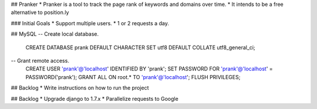 ## Pranker
* Pranker is a tool to track the page rank of keywords and domains over time.
* It intends to be a free alternative to position.ly

### Initial Goals
* Support multiple users.
* 1 or 2 requests a day.

## MySQL
-- Create local database.
    CREATE DATABASE prank DEFAULT CHARACTER SET utf8 DEFAULT COLLATE utf8_general_ci;
-- Grant remote access.
    CREATE USER 'prank'@'localhost' IDENTIFIED BY 'prank';
    SET PASSWORD FOR 'prank'@'localhost' = PASSWORD('prank');
    GRANT ALL ON root.* TO 'prank'@'localhost';
    FLUSH PRIVILEGES;

## Backlog
* Write instructions on how to run the project

## Backlog
* Upgrade django to 1.7.x
* Parallelize requests to Google
